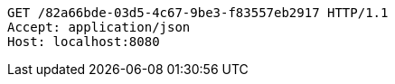 [source,http,options="nowrap"]
----
GET /82a66bde-03d5-4c67-9be3-f83557eb2917 HTTP/1.1
Accept: application/json
Host: localhost:8080

----